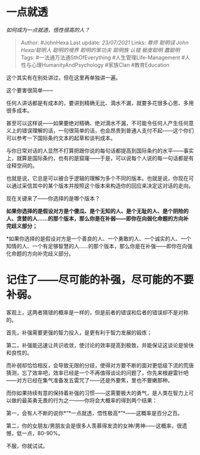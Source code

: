 * 一点就透
  :PROPERTIES:
  :CUSTOM_ID: 一点就透
  :END:

/如何成为一点就透，悟性很高的人？/

#+BEGIN_QUOTE
  Author: #JohnHexa Last update: /23/07/2021/ Links: [[尊师]] [[聪明误]]
  [[John Hexa/聪明人]] [[聪明的境界]] [[聪明的笨功夫]] [[聪明族]]
  [[认错]] [[极度聪明]] [[蠢聪明]] Tags: #一法通万法通SthOfEverything
  #人生管理Life-Management #人性与心理HumanityAndPsychology #家族Clan
  #教育Education
#+END_QUOTE

这个其实有在别处讲过，但在这里再单独讲一遍。

这个要害很简单------

任何人讲话都是有成本的，要讲到精确无比、滴水不漏，就要多花很多心思、多用很多成本。

甚至可以这样说------如果要绝对精确、绝对滴水不漏，不可能令任何人产生任何意义上的错误理解的话，一句很简单的话，也会昂贵到普通人支付不起------这个你们可以参考一下国际条约文本的起草和谈判成本。

与你日常对话的人显然不打算把跟你说的每句话都提高到国际条约的水平------事实上，就算是国际条约，也有的是窟窿------于是，可以说每个人说的每一句话都是有诠释空间的。

也就是说，它总是可以被合乎逻辑的理解为多个不同的版本。也就是说，你现在可以通过采信其中的某个版本并按照这个版本来构造你的回应来决定这对话的走向。

现在关键来了------你选择的是哪个版本？

*如果你选择的是假设对方是个傻瓜、是个无知的人、是个无耻的人、是个阴险的人、贪婪的人......的那个版本，那么你是在补弱------即你在向弱化命题的方向补完歧义部分；*

*如果你选择的是假设对方是一个善良的人、一个勇敢的人、一个诚实的人、一个知情的人、一个有足够智慧的人......的那个版本，那么你是在补强------即你在向强化命题的方向补完歧义部分。
* 记住了------尽可能的补强，尽可能的不要补弱。

客观上，这两者猜错的概率是一样的，但是前者的错误和后者的错误却不是对称的。

首先，补强需要更强的智力投入，是更有利于智力发展的锻炼；

第二，补强能迅速让共识收敛，使讨论的效率提高到极致，并能保证这谈论是愉快和良性的。

而补弱却恰恰相反，会导致无限的分歧，使得对方要不断的面对更低级下流的荒唐猜测，忘了效率吧，效率已经是一个不再值得谈论的问题了，你先来根避雷针吧------对方已经在集气准备发五雷咒了------还是外要焦，里也不要嫩那种。

而你如果持续有意的保持着补强的习惯------这需要极大的勇气，是人类在智力上可以做的最英勇无畏的行为之一------你将会大概率的得到两个结果：

第一，会有人不断的说你*“*一点就透，悟性极高*”*------这概率是百分之百。

第二，你的女朋友/男朋友会是很多人羡慕得发烫的女神/男神------这概率，很遗憾，低一点，80-90%。

不服，你就试试。
